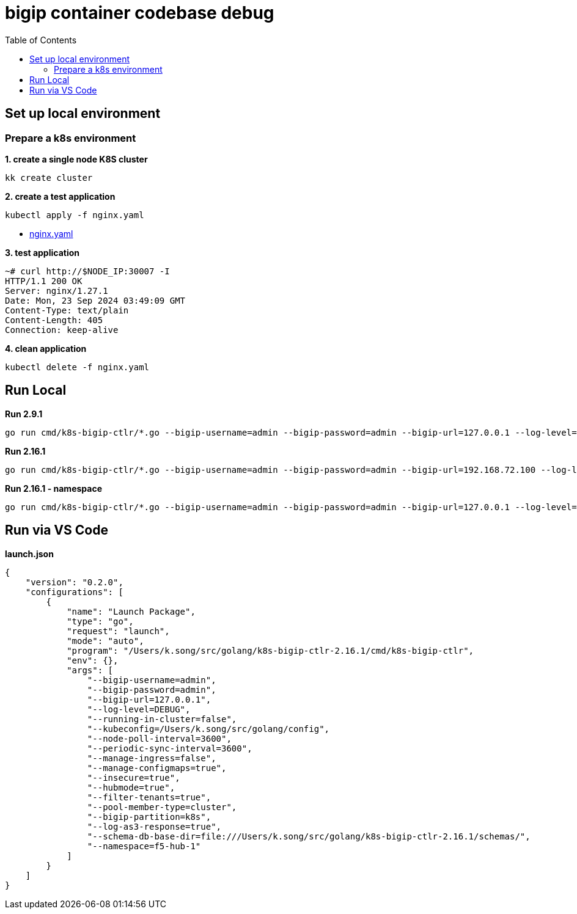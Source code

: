 = bigip container codebase debug 
:toc: manual

== Set up local environment

=== Prepare a k8s environment

[source, bash]
.*1. create a single node K8S cluster*
----
kk create cluster
----

[source, bash]
.*2. create a test application*
----
kubectl apply -f nginx.yaml
----

* link:etc/files/nginx.yaml[nginx.yaml]

[source, bash]
.*3. test application*
----
~# curl http://$NODE_IP:30007 -I
HTTP/1.1 200 OK
Server: nginx/1.27.1
Date: Mon, 23 Sep 2024 03:49:09 GMT
Content-Type: text/plain
Content-Length: 405
Connection: keep-alive
----

[source, bash]
.*4. clean application*
----
kubectl delete -f nginx.yaml 
----

== Run Local

[source, bash]
.*Run 2.9.1*
----
go run cmd/k8s-bigip-ctlr/*.go --bigip-username=admin --bigip-password=admin --bigip-url=127.0.0.1 --log-level=INFO --running-in-cluster=false --kubeconfig=/Users/k.song/src/golang/config --namespace=f5-hub-1 --namespace=f5-hub-2 --node-poll-interval=300 --periodic-sync-interval=36000 --hubmode=true --manage-ingress=false --manage-configmaps=true --insecure=true --filter-tenants=true --pool-member-type=cluster --bigip-partition=k8s --log-as3-response=true --schema-db-base-dir=file:///Users/k.song/src/golang/k8s-bigip-ctlr-2.9.1-1/schemas/
----

[source, bash]
.*Run 2.16.1*
----
go run cmd/k8s-bigip-ctlr/*.go --bigip-username=admin --bigip-password=admin --bigip-url=192.168.72.100 --log-level=INFO --running-in-cluster=false --kubeconfig=/Users/k.song/src/golang/config --namespace=f5-hub-1 --namespace=f5-hub-2 --node-poll-interval=300 --periodic-sync-interval=36000 --hubmode=true --manage-ingress=false --manage-configmaps=true --insecure=true --filter-tenants=true --pool-member-type=cluster --bigip-partition=k8s --log-as3-response=true --schema-db-base-dir=file:///Users/k.song/src/golang/k8s-bigip-ctlr-2.16.1/schemas/
----

[source, bash]
.*Run 2.16.1 - namespace*
----
go run cmd/k8s-bigip-ctlr/*.go --bigip-username=admin --bigip-password=admin --bigip-url=127.0.0.1 --log-level=DEBUG --running-in-cluster=false --kubeconfig=/Users/k.song/src/golang/config --namespace=f5-hub-1 --namespace=cistest001 --namespace=cistest002 --namespace=cistest003 --node-poll-interval=3600 --periodic-sync-interval=3600 --manage-ingress=false --manage-configmaps=true --insecure=true --filter-tenants=true --hubmode=true --pool-member-type=cluster --bigip-partition=k8s --log-as3-response=true --schema-db-base-dir=file:///Users/k.song/src/golang/k8s-bigip-ctlr-2.16.1/schemas/
----

== Run via VS Code

[source, json]
.*launch.json*
----
{
    "version": "0.2.0",
    "configurations": [
        {
            "name": "Launch Package",
            "type": "go",
            "request": "launch",
            "mode": "auto",
            "program": "/Users/k.song/src/golang/k8s-bigip-ctlr-2.16.1/cmd/k8s-bigip-ctlr",
            "env": {},
            "args": [
                "--bigip-username=admin",
                "--bigip-password=admin",
                "--bigip-url=127.0.0.1",
                "--log-level=DEBUG",
                "--running-in-cluster=false",
                "--kubeconfig=/Users/k.song/src/golang/config",
                "--node-poll-interval=3600",
                "--periodic-sync-interval=3600",
                "--manage-ingress=false",
                "--manage-configmaps=true",
                "--insecure=true",
                "--hubmode=true",
                "--filter-tenants=true",
                "--pool-member-type=cluster",
                "--bigip-partition=k8s",
                "--log-as3-response=true",
                "--schema-db-base-dir=file:///Users/k.song/src/golang/k8s-bigip-ctlr-2.16.1/schemas/",
                "--namespace=f5-hub-1"
            ]
        }
    ]
}
----
